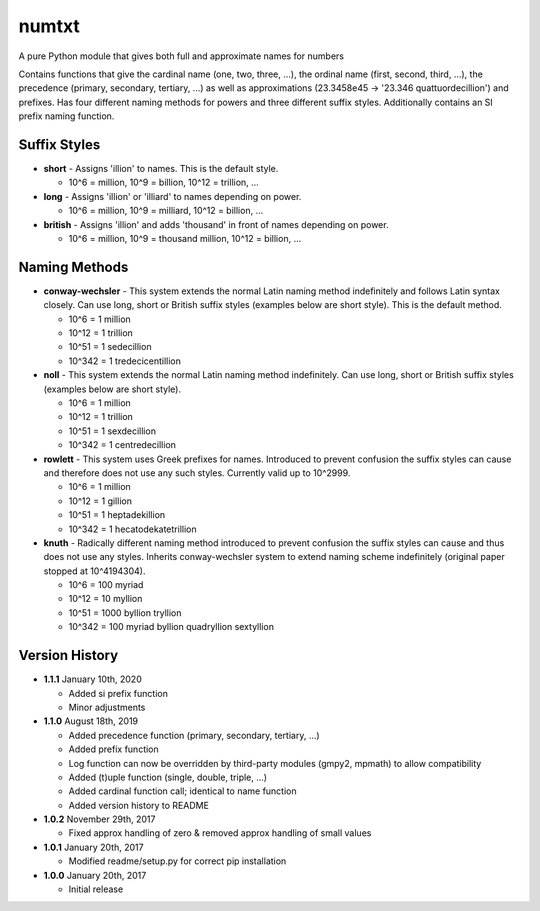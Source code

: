 numtxt
======
A pure Python module that gives both full and approximate names for numbers

Contains functions that give the cardinal name (one, two, three, ...), the ordinal name (first, second, third, ...), the precedence (primary, secondary, tertiary, ...) as well as approximations (23.3458e45 -> '23.346 quattuordecillion') and prefixes. Has four different naming methods for powers and three different suffix styles. Additionally contains an SI prefix naming function.

Suffix Styles
-------------
- **short** 
  - Assigns 'illion' to names. This is the default style.

  - 10^6 = million, 10^9 = billion, 10^12 = trillion, ...
- **long**
  - Assigns 'illion' or 'illiard' to names depending on power.

  - 10^6 = million, 10^9 = milliard, 10^12 = billion, ...
- **british**
  - Assigns 'illion' and adds 'thousand' in front of names depending on power.

  - 10^6 = million, 10^9 = thousand million, 10^12 = billion, ...


Naming Methods
--------------
- **conway-wechsler**
  - This system extends the normal Latin naming method indefinitely and follows Latin syntax closely. Can use long, short or British suffix styles (examples below are short style). This is the default method.

  - 10^6 = 1 million
  - 10^12 = 1 trillion
  - 10^51 = 1 sedecillion
  - 10^342 =  1 tredecicentillion
- **noll**
  - This system extends the normal Latin naming method indefinitely. Can use long, short or British suffix styles (examples below are short style).

  - 10^6 = 1 million
  - 10^12 = 1 trillion
  - 10^51 = 1 sexdecillion
  - 10^342 = 1 centredecillion
- **rowlett**
  - This system uses Greek prefixes for names. Introduced to prevent confusion the suffix styles can cause and therefore does not use any such styles. Currently valid up to 10^2999.

  - 10^6 = 1 million
  - 10^12 = 1 gillion
  - 10^51 = 1 heptadekillion
  - 10^342 = 1 hecatodekatetrillion
- **knuth**
  - Radically different naming method introduced to prevent confusion the suffix styles can cause and thus does not use any styles. Inherits conway-wechsler system to extend naming scheme indefinitely (original paper stopped at 10^4194304).

  - 10^6 = 100 myriad
  - 10^12 = 10 myllion
  - 10^51 = 1000 byllion tryllion
  - 10^342 = 100 myriad byllion quadryllion sextyllion


Version History
---------------
- **1.1.1** 
  January 10th, 2020

  - Added si prefix function
  - Minor adjustments
- **1.1.0** 
  August 18th, 2019

  - Added precedence function (primary, secondary, tertiary, ...)
  - Added prefix function
  - Log function can now be overridden by third-party modules (gmpy2, mpmath) to allow compatibility
  - Added (t)uple function (single, double, triple, ...)
  - Added cardinal function call; identical to name function
  - Added version history to README
- **1.0.2** 
  November 29th, 2017

  - Fixed approx handling of zero & removed approx handling of small values
- **1.0.1** 
  January 20th, 2017

  - Modified readme/setup.py for correct pip installation
- **1.0.0** 
  January 20th, 2017

  - Initial release
